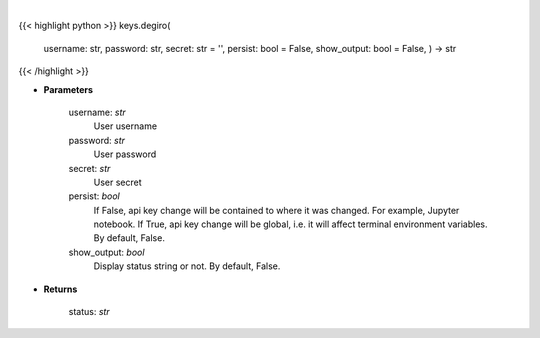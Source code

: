 .. role:: python(code)
    :language: python
    :class: highlight

|

.. raw:: html

    <h3>
    > Set Degiro key
    </h3>

{{< highlight python >}}
keys.degiro(
    username: str,
    password: str,
    secret: str = '',
    persist: bool = False,
    show_output: bool = False,
    ) -> str
{{< /highlight >}}

* **Parameters**

        username: *str*
            User username
        password: *str*
            User password
        secret: *str*
            User secret
        persist: *bool*
            If False, api key change will be contained to where it was changed. For example, Jupyter notebook.
            If True, api key change will be global, i.e. it will affect terminal environment variables.
            By default, False.
        show_output: *bool*
            Display status string or not. By default, False.
    
* **Returns**

    status: *str*
    